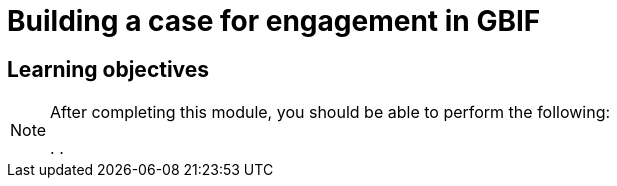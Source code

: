 = Building a case for engagement in GBIF

== Learning objectives

[NOTE.objectives]
====
After completing this module, you should be able to perform the following:

. 
. 

====
